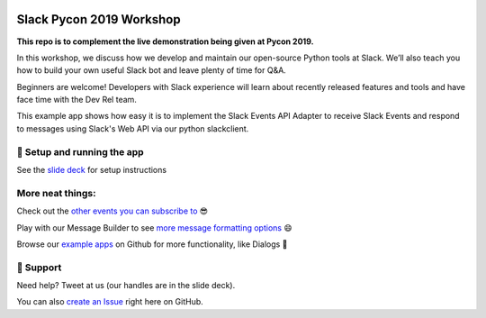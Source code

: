 .. image:: https://user-images.githubusercontent.com/32463/57089746-1e136e80-6cd3-11e9-911f-8c841109314f.png

Slack Pycon 2019 Workshop
=============================

**This repo is to complement the live demonstration being given at Pycon 2019.**

In this workshop, we discuss how we develop and maintain our open-source Python tools at Slack. We’ll also teach you how to build your own useful Slack bot and leave plenty of time for Q&A.

Beginners are welcome! Developers with Slack experience will learn about recently released features and tools and have face time with the Dev Rel team.

This example app shows how easy it is to implement the Slack Events API Adapter to receive Slack Events and respond to messages using Slack's Web API via our python slackclient.


🤖  Setup and running the app
------------------------------

See the `slide deck`_ for setup instructions

.. _slide deck: https://docs.google.com/presentation/d/17CI-ndPpTduL5DGiSt6u28eATa9IrRukLU27zF-vHa8


.. image:: https://user-images.githubusercontent.com/32463/57104292-f386dd00-6cf5-11e9-991b-4e8930bcaf49.png



More neat things:
------------------
Check out the `other events you can subscribe to`_ 😎

Play with our Message Builder to see `more message formatting options`_ 😄

Browse our `example apps`_ on Github for more functionality, like Dialogs 🤩

.. _other events you can subscribe to: https://api.slack.com/events
.. _more message formatting options: https://api.slack.com/docs/messages/builder
.. _example apps: https://github.com/slackapi?utf8=%E2%9C%93&q=&type=&language=python

🤔  Support
------------

Need help? Tweet at us (our handles are in the slide deck).

You can also `create an Issue`_ right here on GitHub.

.. _create an Issue: https://github.com/slackapi/node-slack-events-api/issues/new
